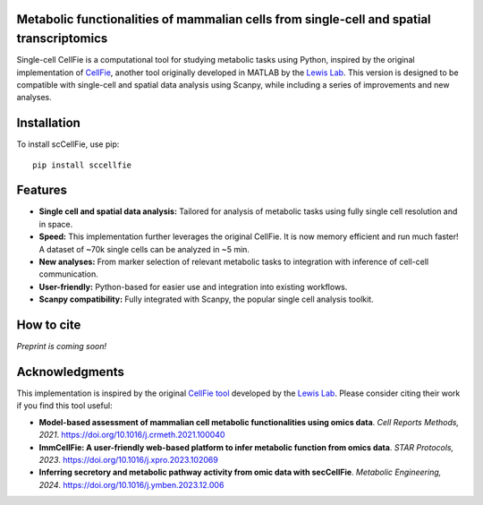 |PYPI| |Issues| |Codecov| |Downloads|

.. |PYPI| image:: https://badge.fury.io/py/sccellfie.svg
   :target: https://pypi.org/project/sccellfie/

.. |Issues| image:: https://github.com/earmingol/scCellFie/actions/workflows/tests.yml/badge.svg
   :alt: test-sccellfie

.. |Codecov| image:: https://codecov.io/gh/earmingol/scCellFie/graph/badge.svg?token=22NENAKNKI
   :target: https://codecov.io/gh/earmingol/scCellFie

.. |Downloads| image:: https://pepy.tech/badge/sccellfie/month
   :target: https://pepy.tech/project/sccellfie



Metabolic functionalities of mammalian cells from single-cell and spatial transcriptomics
-----------------------------------------------------------------------------------------

Single-cell CellFie is a computational tool for studying metabolic tasks using Python, inspired by the original implementation of
`CellFie <https://github.com/LewisLabUCSD/CellFie>`_, another tool originally developed in MATLAB by the `Lewis Lab <https://lewislab.ucsd.edu/>`_. This version is designed to be
compatible with single-cell and spatial data analysis using Scanpy, while including a series of improvements and new analyses.

.. image:: https://github.com/earmingol/scCellFie/blob/main/scCellFie-Logo.png?raw=true
   :alt: Logo
   :width: 350
   :height: 188.31
   :align: center


Installation
------------

To install scCellFie, use pip::

    pip install sccellfie

Features
--------

- **Single cell and spatial data analysis:** Tailored for analysis of metabolic
  tasks using fully single cell resolution and in space.

- **Speed:** This implementation further leverages the original CellFie. It is now memory
  efficient and run much faster! A dataset of ~70k single cells can be analyzed in ~5 min.

- **New analyses:** From marker selection of relevant metabolic tasks to integration with
  inference of cell-cell communication.

- **User-friendly:** Python-based for easier use and integration into existing workflows.

- **Scanpy compatibility:** Fully integrated with Scanpy, the popular single cell
  analysis toolkit.

How to cite
-----------

*Preprint is coming soon!*

Acknowledgments
---------------

This implementation is inspired by the original `CellFie tool <https://github.com/LewisLabUCSD/CellFie>`_ developed by
the `Lewis Lab <https://lewislab.ucsd.edu/>`_. Please consider citing their work if you find this tool useful:

- **Model-based assessment of mammalian cell metabolic functionalities using omics data**.
  *Cell Reports Methods, 2021*. https://doi.org/10.1016/j.crmeth.2021.100040

- **ImmCellFie: A user-friendly web-based platform to infer metabolic function from omics data**.
  *STAR Protocols, 2023*. https://doi.org/10.1016/j.xpro.2023.102069

- **Inferring secretory and metabolic pathway activity from omic data with secCellFie**.
  *Metabolic Engineering, 2024*. https://doi.org/10.1016/j.ymben.2023.12.006
